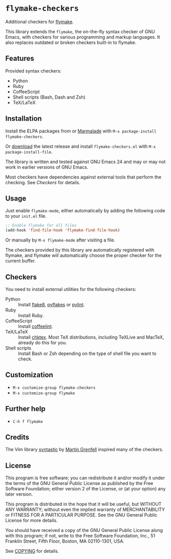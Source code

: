 * =flymake-checkers=

Additional checkers for [[http://www.gnu.org/software/emacs/manual/html_node/flymake/index.html][flymake]].

This library extends the =flymake=, the on-the-fly syntax checker of GNU Emacs,
with checkers for various programming and markup languages.  It also replaces
outdated or broken checkers built-in to flymake.


** Features

Provided syntax checkers:

- Python
- Ruby
- CoffeeScript
- Shell scripts (Bash, Dash and Zsh)
- TeX/LaTeX


** Installation

Install the ELPA packages from or [[http://marmalade-repo.org/][Marmalade]] with ~M-x package-install
flymake-checkers~.

Or [[https://github.com/lunaryorn/flymake-checkers/tags][download]] the latest release and install ~flymake-checkers.el~ with ~M-x
package-install-file~.

The library is written and tested against GNU Emacs 24 and may or may not work
in earlier versions of GNU Emacs.

Most checkers have dependencies against external tools that perform the
checking.  See [[Checkers]] for details.


** Usage

Just enable =flymake-mode=, either automatically by adding the following code to
your ~init.el~ file.

#+BEGIN_SRC emacs-lisp
  ;; Enable flymake for all files
  (add-hook 'find-file-hook 'flymake-find-file-hook)
#+END_SRC

Or manually by ~M-x flymake-mode~ after visiting a file.

The checkers provided by this library are automatically registered with flymake,
and flymake will automatically choose the proper checker for the current buffer.

** Checkers

You need to install external utilities for the following checkers:

- Python :: Install [[http://pypi.python.org/pypi/flake8][flake8]], [[http://pypi.python.org/pypi/pyflakes][pyflakes]] or [[http://pypi.python.org/pypi/pylint][pylint]].
- Ruby :: Install Ruby.
- CoffeeScript :: Install [[http://www.coffeelint.org/][coffeelint]].
- TeX/LaTeX :: Install [[http://baruch.ev-en.org/proj/chktex/][chktex]].  Most TeX distributions, including TeXLive and
               MacTeX, already do this for you.
- Shell scripts :: Install Bash or Zsh depending on the type of shell file you
                   want to check.

** Customization

- ~M-x customize-group flymake-checkers~
- ~M-x customize-group flymake~


** Further help

- ~C-h f flymake~


** Credits

The Vim library [[https://github.com/scrooloose/syntastic][syntastic]] by [[https://github.com/scrooloose][Martin Grenfell]] inspired many of the checkers.


** License

This program is free software; you can redistribute it and/or modify it under
the terms of the GNU General Public License as published by the Free Software
Foundation; either version 2 of the License, or (at your option) any later
version.

This program is distributed in the hope that it will be useful, but WITHOUT ANY
WARRANTY; without even the implied warranty of MERCHANTABILITY or FITNESS FOR A
PARTICULAR PURPOSE.  See the GNU General Public License for more details.

You should have received a copy of the GNU General Public License along with
this program; if not, write to the Free Software Foundation, Inc., 51 Franklin
Street, Fifth Floor, Boston, MA 02110-1301, USA.

See [[file:COPYING][COPYING]] for details.
